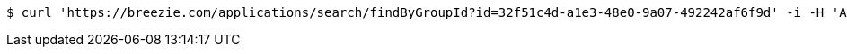 [source,bash]
----
$ curl 'https://breezie.com/applications/search/findByGroupId?id=32f51c4d-a1e3-48e0-9a07-492242af6f9d' -i -H 'Authorization: Bearer: 0b79bab50daca910b000d4f1a2b675d604257e42'
----